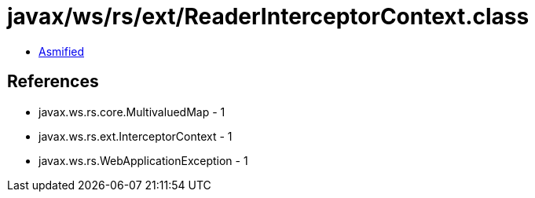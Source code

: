 = javax/ws/rs/ext/ReaderInterceptorContext.class

 - link:ReaderInterceptorContext-asmified.java[Asmified]

== References

 - javax.ws.rs.core.MultivaluedMap - 1
 - javax.ws.rs.ext.InterceptorContext - 1
 - javax.ws.rs.WebApplicationException - 1
